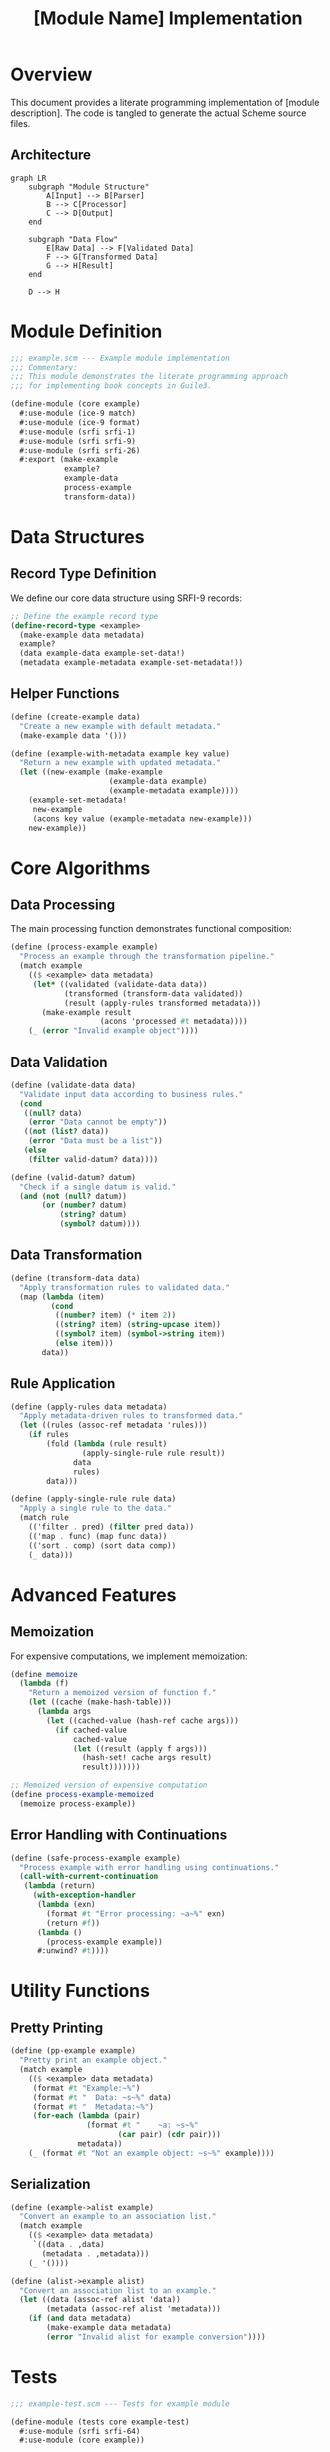 #+TITLE: [Module Name] Implementation
#+PROPERTY: header-args:scheme :tangle ../src/core/example.scm :mkdirp t
#+PROPERTY: header-args:mermaid :exports results :results file

* Overview

This document provides a literate programming implementation of [module description].
The code is tangled to generate the actual Scheme source files.

** Architecture

#+BEGIN_SRC mermaid :file module-architecture.png
graph LR
    subgraph "Module Structure"
        A[Input] --> B[Parser]
        B --> C[Processor]
        C --> D[Output]
    end
    
    subgraph "Data Flow"
        E[Raw Data] --> F[Validated Data]
        F --> G[Transformed Data]
        G --> H[Result]
    end
    
    D --> H
#+END_SRC

* Module Definition

#+BEGIN_SRC scheme
;;; example.scm --- Example module implementation
;;; Commentary:
;;; This module demonstrates the literate programming approach
;;; for implementing book concepts in Guile3.

(define-module (core example)
  #:use-module (ice-9 match)
  #:use-module (ice-9 format)
  #:use-module (srfi srfi-1)
  #:use-module (srfi srfi-9)
  #:use-module (srfi srfi-26)
  #:export (make-example
            example?
            example-data
            process-example
            transform-data))
#+END_SRC

* Data Structures

** Record Type Definition

We define our core data structure using SRFI-9 records:

#+BEGIN_SRC scheme
;; Define the example record type
(define-record-type <example>
  (make-example data metadata)
  example?
  (data example-data example-set-data!)
  (metadata example-metadata example-set-metadata!))
#+END_SRC

** Helper Functions

#+BEGIN_SRC scheme
(define (create-example data)
  "Create a new example with default metadata."
  (make-example data '()))

(define (example-with-metadata example key value)
  "Return a new example with updated metadata."
  (let ((new-example (make-example 
                      (example-data example)
                      (example-metadata example))))
    (example-set-metadata! 
     new-example 
     (acons key value (example-metadata new-example)))
    new-example))
#+END_SRC

* Core Algorithms

** Data Processing

The main processing function demonstrates functional composition:

#+BEGIN_SRC scheme
(define (process-example example)
  "Process an example through the transformation pipeline."
  (match example
    (($ <example> data metadata)
     (let* ((validated (validate-data data))
            (transformed (transform-data validated))
            (result (apply-rules transformed metadata)))
       (make-example result 
                    (acons 'processed #t metadata))))
    (_ (error "Invalid example object"))))
#+END_SRC

** Data Validation

#+BEGIN_SRC scheme
(define (validate-data data)
  "Validate input data according to business rules."
  (cond
   ((null? data) 
    (error "Data cannot be empty"))
   ((not (list? data))
    (error "Data must be a list"))
   (else 
    (filter valid-datum? data))))

(define (valid-datum? datum)
  "Check if a single datum is valid."
  (and (not (null? datum))
       (or (number? datum)
           (string? datum)
           (symbol? datum))))
#+END_SRC

** Data Transformation

#+BEGIN_SRC scheme
(define (transform-data data)
  "Apply transformation rules to validated data."
  (map (lambda (item)
         (cond
          ((number? item) (* item 2))
          ((string? item) (string-upcase item))
          ((symbol? item) (symbol->string item))
          (else item)))
       data))
#+END_SRC

** Rule Application

#+BEGIN_SRC scheme
(define (apply-rules data metadata)
  "Apply metadata-driven rules to transformed data."
  (let ((rules (assoc-ref metadata 'rules)))
    (if rules
        (fold (lambda (rule result)
                (apply-single-rule rule result))
              data
              rules)
        data)))

(define (apply-single-rule rule data)
  "Apply a single rule to the data."
  (match rule
    (('filter . pred) (filter pred data))
    (('map . func) (map func data))
    (('sort . comp) (sort data comp))
    (_ data)))
#+END_SRC

* Advanced Features

** Memoization

For expensive computations, we implement memoization:

#+BEGIN_SRC scheme
(define memoize
  (lambda (f)
    "Return a memoized version of function f."
    (let ((cache (make-hash-table)))
      (lambda args
        (let ((cached-value (hash-ref cache args)))
          (if cached-value
              cached-value
              (let ((result (apply f args)))
                (hash-set! cache args result)
                result)))))))

;; Memoized version of expensive computation
(define process-example-memoized
  (memoize process-example))
#+END_SRC

** Error Handling with Continuations

#+BEGIN_SRC scheme
(define (safe-process-example example)
  "Process example with error handling using continuations."
  (call-with-current-continuation
   (lambda (return)
     (with-exception-handler
      (lambda (exn)
        (format #t "Error processing: ~a~%" exn)
        (return #f))
      (lambda ()
        (process-example example))
      #:unwind? #t))))
#+END_SRC

* Utility Functions

** Pretty Printing

#+BEGIN_SRC scheme
(define (pp-example example)
  "Pretty print an example object."
  (match example
    (($ <example> data metadata)
     (format #t "Example:~%")
     (format #t "  Data: ~s~%" data)
     (format #t "  Metadata:~%")
     (for-each (lambda (pair)
                 (format #t "    ~a: ~s~%" 
                        (car pair) (cdr pair)))
               metadata))
    (_ (format #t "Not an example object: ~s~%" example))))
#+END_SRC

** Serialization

#+BEGIN_SRC scheme
(define (example->alist example)
  "Convert an example to an association list."
  (match example
    (($ <example> data metadata)
     `((data . ,data)
       (metadata . ,metadata)))
    (_ '())))

(define (alist->example alist)
  "Convert an association list to an example."
  (let ((data (assoc-ref alist 'data))
        (metadata (assoc-ref alist 'metadata)))
    (if (and data metadata)
        (make-example data metadata)
        (error "Invalid alist for example conversion"))))
#+END_SRC

* Tests

#+BEGIN_SRC scheme :tangle ../tests/core/example-test.scm
;;; example-test.scm --- Tests for example module

(define-module (tests core example-test)
  #:use-module (srfi srfi-64)
  #:use-module (core example))

(test-begin "example-module")

(test-group "Data Structure Tests"
  (test-assert "Create example"
    (example? (make-example '(1 2 3) '())))
  
  (test-equal "Example data accessor"
    '(1 2 3)
    (example-data (make-example '(1 2 3) '())))
  
  (test-equal "Example metadata accessor"
    '((key . value))
    (example-metadata (make-example '() '((key . value))))))

(test-group "Processing Tests"
  (test-equal "Transform numbers"
    '(2 4 6)
    (transform-data '(1 2 3)))
  
  (test-equal "Transform strings"
    '("HELLO" "WORLD")
    (transform-data '("hello" "world")))
  
  (test-equal "Transform symbols"
    '("foo" "bar")
    (transform-data '(foo bar))))

(test-group "Validation Tests"
  (test-error "Empty data validation"
    (validate-data '()))
  
  (test-error "Non-list data validation"
    (validate-data "not a list"))
  
  (test-equal "Valid data passes through"
    '(1 "test" foo)
    (validate-data '(1 "test" foo))))

(test-group "Integration Tests"
  (let ((example (make-example '(1 "hello" foo) '())))
    (test-assert "Process example returns example"
      (example? (process-example example)))
    
    (test-equal "Process example transforms data"
      '(2 "HELLO" "foo")
      (example-data (process-example example)))))

(test-group "Utility Tests"
  (test-equal "Example to alist conversion"
    '((data . (1 2 3)) (metadata . ((key . value))))
    (example->alist (make-example '(1 2 3) '((key . value)))))
  
  (test-assert "Alist to example conversion"
    (example? (alist->example '((data . (1 2 3)) 
                                (metadata . ()))))))

(test-end "example-module")
#+END_SRC

* Performance Considerations

** Benchmarking

#+BEGIN_SRC scheme :tangle no
(use-modules (ice-9 time))

(define (benchmark-processing n)
  "Benchmark processing n examples."
  (let ((examples (map (lambda (i)
                        (make-example 
                         (iota 100) 
                         `((id . ,i))))
                      (iota n))))
    (time 
     (for-each process-example examples))))

;; Run benchmark
;; (benchmark-processing 1000)
#+END_SRC

** Optimization Notes

1. Use ~map~ and ~fold~ instead of explicit recursion where possible
2. Consider SRFI-41 streams for lazy evaluation of large datasets
3. Profile before optimizing - Guile's ~statprof~ module is helpful
4. Consider using Guile's foreign function interface (FFI) for performance-critical sections

* Export Summary

The following procedures are exported from this module:

- ~make-example~ - Constructor for example records
- ~example?~ - Predicate for example records
- ~example-data~ - Data accessor
- ~process-example~ - Main processing function
- ~transform-data~ - Data transformation utility

* Future Enhancements

** TODO Implement parallel processing using Fibers
** TODO Add support for custom transformation rules
** TODO Integrate with external data sources
** TODO Add comprehensive logging and debugging support

* References

- [[https://www.gnu.org/software/guile/manual/][GNU Guile Reference Manual]]
- [[https://srfi.schemers.org/][Scheme Requests for Implementation]]
- Original book reference: [BOOK_TITLE]
